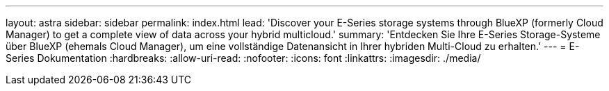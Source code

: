 ---
layout: astra 
sidebar: sidebar 
permalink: index.html 
lead: 'Discover your E-Series storage systems through BlueXP (formerly Cloud Manager) to get a complete view of data across your hybrid multicloud.' 
summary: 'Entdecken Sie Ihre E-Series Storage-Systeme über BlueXP (ehemals Cloud Manager), um eine vollständige Datenansicht in Ihrer hybriden Multi-Cloud zu erhalten.' 
---
= E-Series Dokumentation
:hardbreaks:
:allow-uri-read: 
:nofooter: 
:icons: font
:linkattrs: 
:imagesdir: ./media/


